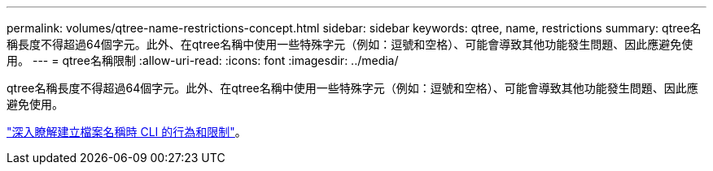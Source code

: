 ---
permalink: volumes/qtree-name-restrictions-concept.html 
sidebar: sidebar 
keywords: qtree, name, restrictions 
summary: qtree名稱長度不得超過64個字元。此外、在qtree名稱中使用一些特殊字元（例如：逗號和空格）、可能會導致其他功能發生問題、因此應避免使用。 
---
= qtree名稱限制
:allow-uri-read: 
:icons: font
:imagesdir: ../media/


[role="lead"]
qtree名稱長度不得超過64個字元。此外、在qtree名稱中使用一些特殊字元（例如：逗號和空格）、可能會導致其他功能發生問題、因此應避免使用。

link:../system-admin/methods-specifying-queries-concept.html["深入瞭解建立檔案名稱時 CLI 的行為和限制"]。
